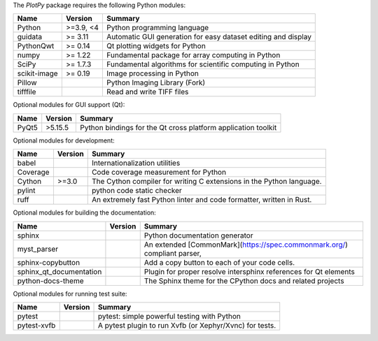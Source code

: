 The `PlotPy` package requires the following Python modules:

.. list-table::
    :header-rows: 1
    :align: left

    * - Name
      - Version
      - Summary
    * - Python
      - >=3.9, <4
      - Python programming language
    * - guidata
      -  >= 3.11
      - Automatic GUI generation for easy dataset editing and display
    * - PythonQwt
      -  >= 0.14
      - Qt plotting widgets for Python
    * - numpy
      -  >= 1.22
      - Fundamental package for array computing in Python
    * - SciPy
      -  >= 1.7.3
      - Fundamental algorithms for scientific computing in Python
    * - scikit-image
      -  >= 0.19
      - Image processing in Python
    * - Pillow
      - 
      - Python Imaging Library (Fork)
    * - tifffile
      - 
      - Read and write TIFF files

Optional modules for GUI support (Qt):

.. list-table::
    :header-rows: 1
    :align: left

    * - Name
      - Version
      - Summary
    * - PyQt5
      - >5.15.5
      - Python bindings for the Qt cross platform application toolkit

Optional modules for development:

.. list-table::
    :header-rows: 1
    :align: left

    * - Name
      - Version
      - Summary
    * - babel
      - 
      - Internationalization utilities
    * - Coverage
      - 
      - Code coverage measurement for Python
    * - Cython
      - >=3.0
      - The Cython compiler for writing C extensions in the Python language.
    * - pylint
      - 
      - python code static checker
    * - ruff
      - 
      - An extremely fast Python linter and code formatter, written in Rust.

Optional modules for building the documentation:

.. list-table::
    :header-rows: 1
    :align: left

    * - Name
      - Version
      - Summary
    * - sphinx
      - 
      - Python documentation generator
    * - myst_parser
      - 
      - An extended [CommonMark](https://spec.commonmark.org/) compliant parser,
    * - sphinx-copybutton
      - 
      - Add a copy button to each of your code cells.
    * - sphinx_qt_documentation
      - 
      - Plugin for proper resolve intersphinx references for Qt elements
    * - python-docs-theme
      - 
      - The Sphinx theme for the CPython docs and related projects

Optional modules for running test suite:

.. list-table::
    :header-rows: 1
    :align: left

    * - Name
      - Version
      - Summary
    * - pytest
      - 
      - pytest: simple powerful testing with Python
    * - pytest-xvfb
      - 
      - A pytest plugin to run Xvfb (or Xephyr/Xvnc) for tests.
